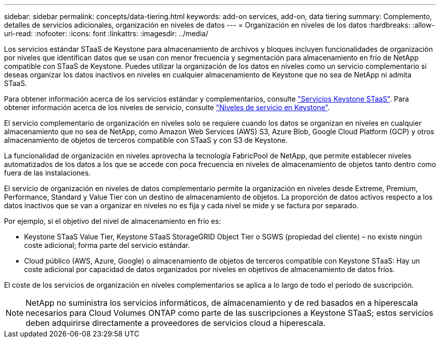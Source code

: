 ---
sidebar: sidebar 
permalink: concepts/data-tiering.html 
keywords: add-on services, add-on, data tiering 
summary: Complemento, detalles de servicios adicionales, organización en niveles de datos 
---
= Organización en niveles de los datos
:hardbreaks:
:allow-uri-read: 
:nofooter: 
:icons: font
:linkattrs: 
:imagesdir: ../media/


[role="lead"]
Los servicios estándar STaaS de Keystone para almacenamiento de archivos y bloques incluyen funcionalidades de organización por niveles que identifican datos que se usan con menor frecuencia y segmentación para almacenamiento en frío de NetApp compatible con STaaS de Keystone. Puedes utilizar la organización de los datos en niveles como un servicio complementario si deseas organizar los datos inactivos en niveles en cualquier almacenamiento de Keystone que no sea de NetApp ni admita STaaS.

Para obtener información acerca de los servicios estándar y complementarios, consulte link:../concepts/supported-storage-services.html["Servicios Keystone STaaS"]. Para obtener información acerca de los niveles de servicio, consulte link:../concepts/service-levels.html["Niveles de servicio en Keystone"].

El servicio complementario de organización en niveles solo se requiere cuando los datos se organizan en niveles en cualquier almacenamiento que no sea de NetApp, como Amazon Web Services (AWS) S3, Azure Blob, Google Cloud Platform (GCP) y otros almacenamiento de objetos de terceros compatible con STaaS y con S3 de Keystone.

La funcionalidad de organización en niveles aprovecha la tecnología FabricPool de NetApp, que permite establecer niveles automatizados de los datos a los que se accede con poca frecuencia en niveles de almacenamiento de objetos tanto dentro como fuera de las instalaciones.

El servicio de organización en niveles de datos complementario permite la organización en niveles desde Extreme, Premium, Performance, Standard y Value Tier con un destino de almacenamiento de objetos. La proporción de datos activos respecto a los datos inactivos que se van a organizar en niveles no es fija y cada nivel se mide y se factura por separado.

Por ejemplo, si el objetivo del nivel de almacenamiento en frío es:

* Keystone STaaS Value Tier, Keystone STaaS StorageGRID Object Tier o SGWS (propiedad del cliente) – no existe ningún coste adicional; forma parte del servicio estándar.
* Cloud público (AWS, Azure, Google) o almacenamiento de objetos de terceros compatible con Keystone STaaS: Hay un coste adicional por capacidad de datos organizados por niveles en objetivos de almacenamiento de datos fríos.


El coste de los servicios de organización en niveles complementarios se aplica a lo largo de todo el período de suscripción.


NOTE: NetApp no suministra los servicios informáticos, de almacenamiento y de red basados en a hiperescala necesarios para Cloud Volumes ONTAP como parte de las suscripciones a Keystone STaaS; estos servicios deben adquirirse directamente a proveedores de servicios cloud a hiperescala.
